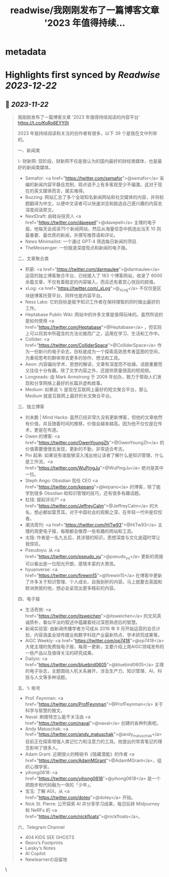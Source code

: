 :PROPERTIES:
:title: readwise/我刚刚发布了一篇博客文章 '2023 年值得持续...
:END:


* metadata
:PROPERTIES:
:author: [[lgtwet on Twitter]]
:full-title: "我刚刚发布了一篇博客文章 '2023 年值得持续..."
:category: [[tweets]]
:url: https://twitter.com/lgtwet/status/1727251490144931994
:image-url: https://pbs.twimg.com/profile_images/1622225659304222730/Nc7nbTRR.jpg
:END:

* Highlights first synced by [[Readwise]] [[2023-12-22]]
** 📌 [[2023-11-22]]
#+BEGIN_QUOTE
我刚刚发布了一篇博客文章 '2023 年值得持续阅读的内容平台' https://t.co/KoRo6EYY0t

2023 年我持续阅读和关注的创作者有很多，以下 39 个是我在文中列举的。

一、新闻类

\- 财新网: 现阶段，财新网不仅是我认为的国内最好的财经类媒体，也是最好的新闻类媒体。
- Semafor: <a href="https://twitter.com/semafor">@semafor</a> 采编的新闻内容平静且克制，观点说不上有多客观至少不偏激。这对于现在的英文媒体而言，属实难得。
- Buzzing: 网站汇总了多个全球知名新闻网站和社交媒体的内容，并将标题翻译为中文，以便中文读者可以快速浏览和挑选自己感兴趣的内容去深度阅读原文。
- NextDraft: 由硅谷投资人 <a href="https://twitter.com/davepell">@davepell</a> 主理的电子报，他每天会阅读75个新闻网站，然后从海量信息中挑选出当天 10 则最重要、最优质的新闻，并撰写推荐语和评论。
- News Minimailist: 一个通过 GPT-4 筛选每日新闻的项目.
- TheMessenger: 一份报道深度观点和新闻的电子报。

二、文章聚合类

- 积薪: <a href="https://twitter.com/darmaulee">@darmaulee</a> 运营的独立博客聚合平台，已经接入了 183 个博客网站，收录了 6000 余篇文章，不仅有着稳定的内容输入，而且还有着赏心悦目的颜值。
- xLog: <a href="https://twitter.com/_xLog">@_xLog</a> 不仅仅是区块链博客托管平台，同样也是内容平台。
- Ness Labs: 它的目标是赋予知识工作者在保持理智的同时做出最好的工作。
- Heptabase Public Wiki: 网站中的许多文章是值得玩味的。虽然所说的是如何使用 <a href="https://twitter.com/Heptabase">@Heptabase</a> ，但实际上可以将其中所蕴含的方法论推而广之，运用在学习、生活和工作中。
- Collider: <a href="https://twitter.com/ColliderSpace">@ColliderSpace</a> 作为一份新兴的电子杂志，目标是成为一个探索高效思考者蓝图的空间，为重视思考的群体带去更多的协作、想法和工具。
- Aeon: 内容偏向学术、思想的解读，文章有深度而不枯燥，话题重要而又往往十分有趣。除了文字内容之外，还提供质量很高的短视频。
- Longreads: 由 Mark Armstrong 于 2009 年创办，致力于帮助人们发现和分享网络上最好的长篇非虚构故事。
- Medium: 如果说 𝕏 是现在互联网上最好的短文聚合平台，那么 Medium 就是互联网上最好的长文聚合平台。

三、独立博客

- 刘未鹏 | Mind Hacks: 虽然已经非常久没有更新博客，但他的文章依然有价值，并且随着时间的推移，价值会越来越高。因为他不仅仅是在传术，更是在布道。
- Owen 的博客: <a href="https://twitter.com/OwenYoungZh">@OwenYoungZh</a> 的价值需要慢慢去发现，更新的不勤，非常适合考古。
- Pin 起来: 如果说有谁能够深入浅出地让读者了解什么是知识管理，什么是工作流，<a href="https://twitter.com/WuPingJu">@WuPingJu</a> 绝对是其中一位。
- Steph Ango: Obsidian 现任 CEO <a href="https://twitter.com/kepano">@kepano</a> 的博客，除了能学到很多 Obsidian 和知识管理的技巧，还有很多有趣话题。
- 虹线: 提起评论尸 <a href="https://twitter.com/JeffreyCalm">@JeffreyCalm</a> 的大名，想必都如雷贯耳。对于中国社会的观察之深，在年轻一代中是佼佼者。
- 潮流周刊: <a href="https://twitter.com/HiTw93">@HiTw93</a> 主理的周更电子报，每期都会推荐一些有趣的网站和工具。
- 太隐: 作者是一名九五后，其涉猎的知识，思想深度与文化底蕴时常让我惊叹。
- Pseudoyu: 从 <a href="https://twitter.com/pseudo_yu">@pseudo_yu</a> 更新的周报可以看出是一位阳光开朗，感情丰富的大男孩。
- hyuanverse: <a href="https://twitter.com/firewin15">@firewin15</a> 在博客中更新了许多关于知识管理、个人成长、自我剖析的内容。马上就要去英国和欧洲旅居的他，想必会呈现出更多精彩的内容。

四、电子报

- 生活奇旅: <a href="https://twitter.com/itsweichen">@itsweichen</a> 的文风真诚质朴，看似平淡的叙述中蕴藏着经过深思熟虑后的智慧。
- 新闻实验室: 由新闻传播学者方可成从 2016 年 9 月开始运营的会员计划，内容涵盖全球传媒业和数字科技产业最新热点、学术研究成果等。
- AIGC Weekly: <a href="https://twitter.com/op7418">@op7418</a> 大佬主理的免费版电子报，每周一更新，主要介绍上周AIGC领域发布的一些产品以及值得关注的研究成果。
- Dailyio: <a href="https://twitter.com/bluebird0605">@bluebird0605</a> 主理的电子杂志，主题围绕人机关系展开，涉及生产力、知识管理、AI、科技与人文等多种话题。

五、𝕏 账号

- Prof. Feynman: <a href="https://twitter.com/ProfFeynman">@ProfFeynman</a> 关于科学与智慧的推文。
- Naval: 刷推特怎么能不关注由 <a href="https://twitter.com/naval">@naval</a> 创建的各种列表呢。
- Andy Matuschak:  <a href="https://twitter.com/andy_matuschak">@andy_matuschak</a> 目前正在探索增强人类记忆力和注意力的工具。他提出的常青笔记的理念影响了很多人。
- Adam Grant: 近期很火的畅销书《隐藏潜能》的作者 <a href="https://twitter.com/AdamMGrant">@AdamMGrant</a>，组织心理学家。
- yihong0618: <a href="https://twitter.com/yihong0618">@yihong0618</a> 是一个把跑步和代码融为一体的「少年」。
- 宝玉: 了解 AGI，从 <a href="https://twitter.com/dotey">@dotey</a> 开始。
- Nick St. Pierre: 公开探索 AI 并分享学习成果，每日玩转 Midjourney 和 NeRFs 的 <a href="https://twitter.com/nickfloats">@nickfloats</a>。

六、Telegram Channel

- 404 [[ ]] KIDS SEE GHOSTS
- Reorx’s Footprints
- Laisky‘s Notes
- AI Copilot
- Newlearnerの自留地 
#+END_QUOTE\